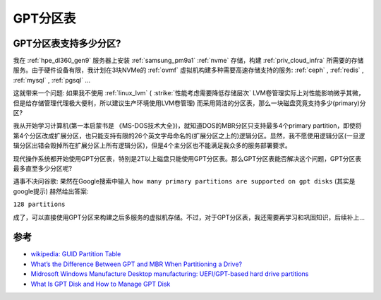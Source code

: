 .. _gpt:

===============
GPT分区表
===============

GPT分区表支持多少分区?
========================

我在 :ref:`hpe_dl360_gen9` 服务器上安装 :ref:`samsung_pm9a1` :ref:`nvme` 存储，构建 :ref:`priv_cloud_infra` 所需要的存储服务。由于硬件设备有限，我计划在3块NVMe的 :ref:`ovmf` 虚拟机构建多种需要高速存储支持的服务: :ref:`ceph` , :ref:`redis` , :ref:`mysql` , :ref:`pgsql` ... 

这就带来一个问题: 如果我不使用 :ref:`linux_lvm` ( :strike:`性能考虑需要降低存储层次` LVM卷管理实际上对性能影响微乎其微，但是给存储管理代理极大便利，所以建议生产环境使用LVM卷管理) 而采用简洁的分区表，那么一块磁盘究竟支持多少(primary)分区?

我从开始学习计算机(第一本启蒙书是 《MS-DOS技术大全》)，就知道DOS的MBR分区只支持最多4个primary partition，即使将第4个分区改成扩展分区，也只能支持有限的26个英文字母命名的(扩展分区之上的)逻辑分区。显然，我不愿使用逻辑分区(一旦逻辑分区出错会毁掉所在扩展分区上所有逻辑分区)，但是4个主分区也不能满足我众多的服务部署要求。

现代操作系统都开始使用GPT分区表，特别是2T以上磁盘只能使用GPT分区表。那么GPT分区表能否解决这个问题，GPT分区表最多直至多少分区呢?

遇事不决问谷歌: 果然在Google搜索中输入 ``how many primary partitions are supported on gpt disks`` (其实是google提示) 赫然给出答案:

``128 partitions``

成了，可以直接使用GPT分区来构建之后多服务的虚拟机存储。不过，对于GPT分区表，我还需要再学习和巩固知识，后续补上...

参考
========

- `wikipedia: GUID Partition Table <https://en.wikipedia.org/wiki/GUID_Partition_Table>`_
- `What’s the Difference Between GPT and MBR When Partitioning a Drive? <https://www.howtogeek.com/193669/whats-the-difference-between-gpt-and-mbr-when-partitioning-a-drive/>`_
- `Midrosoft Windows Manufacture Desktop manufacturing: UEFI/GPT-based hard drive partitions <https://docs.microsoft.com/en-us/windows-hardware/manufacture/desktop/configure-uefigpt-based-hard-drive-partitions?view=windows-11>`_
- `What Is GPT Disk and How to Manage GPT Disk <https://www.easeus.com/partition-master/partition-gpt-disk.html>`_
